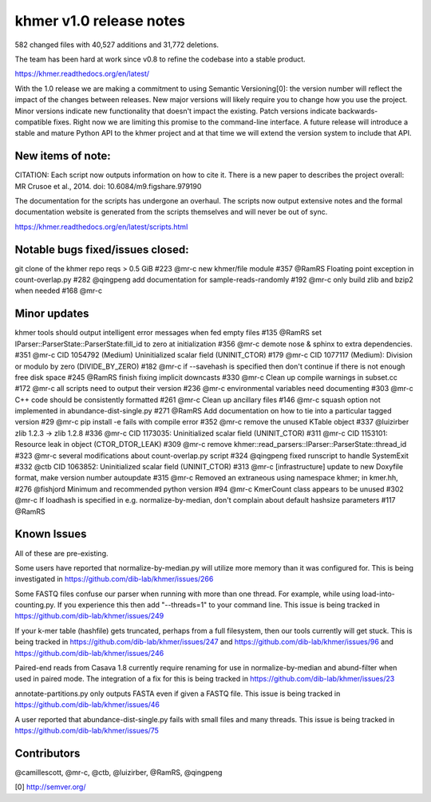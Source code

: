 ..
   This file is part of khmer, https://github.com/dib-lab/khmer/, and is
   Copyright (C) 2014 Michigan State University
   It is licensed under the three-clause BSD license; see LICENSE.
   Contact: khmer-project@idyll.org
   
   Redistribution and use in source and binary forms, with or without
   modification, are permitted provided that the following conditions are
   met:
   
    * Redistributions of source code must retain the above copyright
      notice, this list of conditions and the following disclaimer.
   
    * Redistributions in binary form must reproduce the above
      copyright notice, this list of conditions and the following
      disclaimer in the documentation and/or other materials provided
      with the distribution.
   
    * Neither the name of the Michigan State University nor the names
      of its contributors may be used to endorse or promote products
      derived from this software without specific prior written
      permission.
   
   THIS SOFTWARE IS PROVIDED BY THE COPYRIGHT HOLDERS AND CONTRIBUTORS
   "AS IS" AND ANY EXPRESS OR IMPLIED WARRANTIES, INCLUDING, BUT NOT
   LIMITED TO, THE IMPLIED WARRANTIES OF MERCHANTABILITY AND FITNESS FOR
   A PARTICULAR PURPOSE ARE DISCLAIMED. IN NO EVENT SHALL THE COPYRIGHT
   HOLDER OR CONTRIBUTORS BE LIABLE FOR ANY DIRECT, INDIRECT, INCIDENTAL,
   SPECIAL, EXEMPLARY, OR CONSEQUENTIAL DAMAGES (INCLUDING, BUT NOT
   LIMITED TO, PROCUREMENT OF SUBSTITUTE GOODS OR SERVICES; LOSS OF USE,
   DATA, OR PROFITS; OR BUSINESS INTERRUPTION) HOWEVER CAUSED AND ON ANY
   THEORY OF LIABILITY, WHETHER IN CONTRACT, STRICT LIABILITY, OR TORT
   (INCLUDING NEGLIGENCE OR OTHERWISE) ARISING IN ANY WAY OUT OF THE USE
   OF THIS SOFTWARE, EVEN IF ADVISED OF THE POSSIBILITY OF SUCH DAMAGE.


khmer v1.0 release notes
========================

582 changed files with 40,527 additions and 31,772 deletions.

The team has been hard at work since v0.8 to refine the codebase into a
stable product.

https://khmer.readthedocs.org/en/latest/

With the 1.0 release we are making a commitment to using Semantic
Versioning[0]: the version number will reflect the impact of the changes
between releases. New major versions will likely require you to change
how you use the project. Minor versions indicate new functionality that
doesn't impact the existing. Patch versions indicate
backwards-compatible fixes. Right now we are limiting this promise to
the command-line interface. A future release will introduce a stable and
mature Python API to the khmer project and at that time we will extend
the version system to include that API.

New items of note:
------------------

CITATION: Each script now outputs information on how to cite it. There
is a new paper to describes the project overall: MR Crusoe et al., 2014.
doi: 10.6084/m9.figshare.979190

The documentation for the scripts has undergone an overhaul. The scripts
now output extensive notes and the formal documentation website is
generated from the scripts themselves and will never be out of sync.

https://khmer.readthedocs.org/en/latest/scripts.html

Notable bugs fixed/issues closed:
---------------------------------

git clone of the khmer repo reqs > 0.5 GiB #223 @mr-c new khmer/file
module #357 @RamRS Floating point exception in count-overlap.py #282
@qingpeng add documentation for sample-reads-randomly #192 @mr-c only
build zlib and bzip2 when needed #168 @mr-c

Minor updates
-------------

khmer tools should output intelligent error messages when fed empty
files #135 @RamRS set IParser::ParserState::ParserState:fill\_id to zero
at initialization #356 @mr-c demote nose & sphinx to extra dependencies.
#351 @mr-c CID 1054792 (Medium) Uninitialized scalar field
(UNINIT\_CTOR) #179 @mr-c CID 1077117 (Medium): Division or modulo by
zero (DIVIDE\_BY\_ZERO) #182 @mr-c if --savehash is specified then don't
continue if there is not enough free disk space #245 @RamRS finish
fixing implicit downcasts #330 @mr-c Clean up compile warnings in
subset.cc #172 @mr-c all scripts need to output their version #236 @mr-c
environmental variables need documenting #303 @mr-c C++ code should be
consistently formatted #261 @mr-c Clean up ancillary files #146 @mr-c
squash option not implemented in abundance-dist-single.py #271 @RamRS
Add documentation on how to tie into a particular tagged version #29
@mr-c pip install -e fails with compile error #352 @mr-c remove the
unused KTable object #337 @luizirber zlib 1.2.3 -> zlib 1.2.8 #336 @mr-c
CID 1173035: Uninitialized scalar field (UNINIT\_CTOR) #311 @mr-c CID
1153101: Resource leak in object (CTOR\_DTOR\_LEAK) #309 @mr-c remove
khmer::read\_parsers::IParser::ParserState::thread\_id #323 @mr-c
several modifications about count-overlap.py script #324 @qingpeng fixed
runscript to handle SystemExit #332 @ctb CID 1063852: Uninitialized
scalar field (UNINIT\_CTOR) #313 @mr-c [infrastructure] update to new
Doxyfile format, make version number autoupdate #315 @mr-c Removed an
extraneous using namespace khmer; in kmer.hh, #276 @fishjord Minimum and
recommended python version #94 @mr-c KmerCount class appears to be
unused #302 @mr-c If loadhash is specified in e.g. normalize-by-median,
don't complain about default hashsize parameters #117 @RamRS

Known Issues
------------

All of these are pre-existing.

Some users have reported that normalize-by-median.py will utilize more
memory than it was configured for. This is being investigated in
https://github.com/dib-lab/khmer/issues/266

Some FASTQ files confuse our parser when running with more than one
thread. For example, while using load-into-counting.py. If you
experience this then add "--threads=1" to your command line. This issue
is being tracked in https://github.com/dib-lab/khmer/issues/249

If your k-mer table (hashfile) gets truncated, perhaps from a full
filesystem, then our tools currently will get stuck. This is being
tracked in https://github.com/dib-lab/khmer/issues/247 and
https://github.com/dib-lab/khmer/issues/96 and
https://github.com/dib-lab/khmer/issues/246

Paired-end reads from Casava 1.8 currently require renaming for use in
normalize-by-median and abund-filter when used in paired mode. The
integration of a fix for this is being tracked in
https://github.com/dib-lab/khmer/issues/23

annotate-partitions.py only outputs FASTA even if given a FASTQ file.
This issue is being tracked in
https://github.com/dib-lab/khmer/issues/46

A user reported that abundance-dist-single.py fails with small files and
many threads. This issue is being tracked in
https://github.com/dib-lab/khmer/issues/75

Contributors
------------

@camillescott, @mr-c, @ctb, @luizirber, @RamRS, @qingpeng

[0] http://semver.org/
